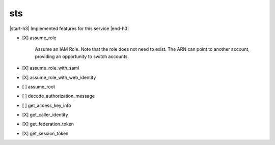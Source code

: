 .. _implementedservice_sts:

.. |start-h3| raw:: html

    <h3>

.. |end-h3| raw:: html

    </h3>

===
sts
===

|start-h3| Implemented features for this service |end-h3|

- [X] assume_role
  
        Assume an IAM Role. Note that the role does not need to exist. The ARN can point to another account, providing an opportunity to switch accounts.
        

- [X] assume_role_with_saml
- [X] assume_role_with_web_identity
- [ ] assume_root
- [ ] decode_authorization_message
- [ ] get_access_key_info
- [X] get_caller_identity
- [X] get_federation_token
- [X] get_session_token

